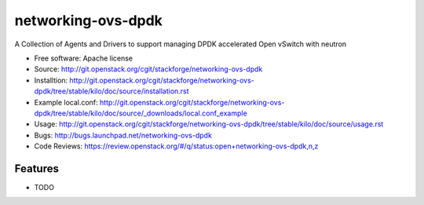 ===============================
networking-ovs-dpdk
===============================

A Collection of Agents and Drivers to support managing DPDK accelerated Open vSwitch with neutron

* Free software: Apache license
* Source: http://git.openstack.org/cgit/stackforge/networking-ovs-dpdk
* Installtion: http://git.openstack.org/cgit/stackforge/networking-ovs-dpdk/tree/stable/kilo/doc/source/installation.rst
* Example local.conf: http://git.openstack.org/cgit/stackforge/networking-ovs-dpdk/tree/stable/kilo/doc/source/_downloads/local.conf_example
* Usage: http://git.openstack.org/cgit/stackforge/networking-ovs-dpdk/tree/stable/kilo/doc/source/usage.rst
* Bugs: http://bugs.launchpad.net/networking-ovs-dpdk
* Code Reviews: https://review.openstack.org/#/q/status:open+networking-ovs-dpdk,n,z

Features
--------

* TODO
